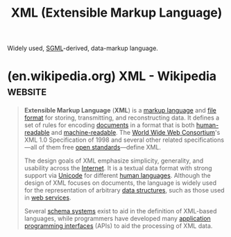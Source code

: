 :PROPERTIES:
:ID:       17fb5de5-dedc-46ce-a5ed-dd67f3ce9f27
:END:
#+title: XML (Extensible Markup Language)
#+filetags: :file_formats:markup:xml_lang:

Widely used, [[id:0f3ffe6d-ecc8-4b64-acd1-bcbf02159f53][SGML]]-derived, data-markup language.
* (en.wikipedia.org) XML - Wikipedia                                :website:
:PROPERTIES:
:ID:       a4095cd2-5c07-4e07-82b7-1b77a8dc3b22
:ROAM_REFS: https://en.wikipedia.org/wiki/XML
:END:

#+begin_quote
  *Extensible Markup Language* (*XML*) is a [[https://en.wikipedia.org/wiki/Markup_language][markup language]] and [[https://en.wikipedia.org/wiki/File_format][file format]] for storing, transmitting, and reconstructing data.  It defines a set of rules for encoding [[https://en.wikipedia.org/wiki/Electronic_document][documents]] in a format that is both [[https://en.wikipedia.org/wiki/Human-readable][human-readable]] and [[https://en.wikipedia.org/wiki/Machine-readable_data][machine-readable]].  The [[https://en.wikipedia.org/wiki/World_Wide_Web_Consortium][World Wide Web Consortium]]'s XML 1.0 Specification of 1998 and several other related specifications—all of them free [[https://en.wikipedia.org/wiki/Open_standard][open standards]]—define XML.

  The design goals of XML emphasize simplicity, generality, and usability across the [[https://en.wikipedia.org/wiki/Internet][Internet]].  It is a textual data format with strong support via [[https://en.wikipedia.org/wiki/Unicode][Unicode]] for different [[https://en.wikipedia.org/wiki/Human_languages][human languages]].  Although the design of XML focuses on documents, the language is widely used for the representation of arbitrary [[https://en.wikipedia.org/wiki/Data_structure][data structures]], such as those used in [[https://en.wikipedia.org/wiki/Web_service][web services]].

  Several [[https://en.wikipedia.org/wiki/XML_schema][schema systems]] exist to aid in the definition of XML-based languages, while programmers have developed many [[https://en.wikipedia.org/wiki/Application_programming_interface][application programming interfaces]] (APIs) to aid the processing of XML data.
#+end_quote
